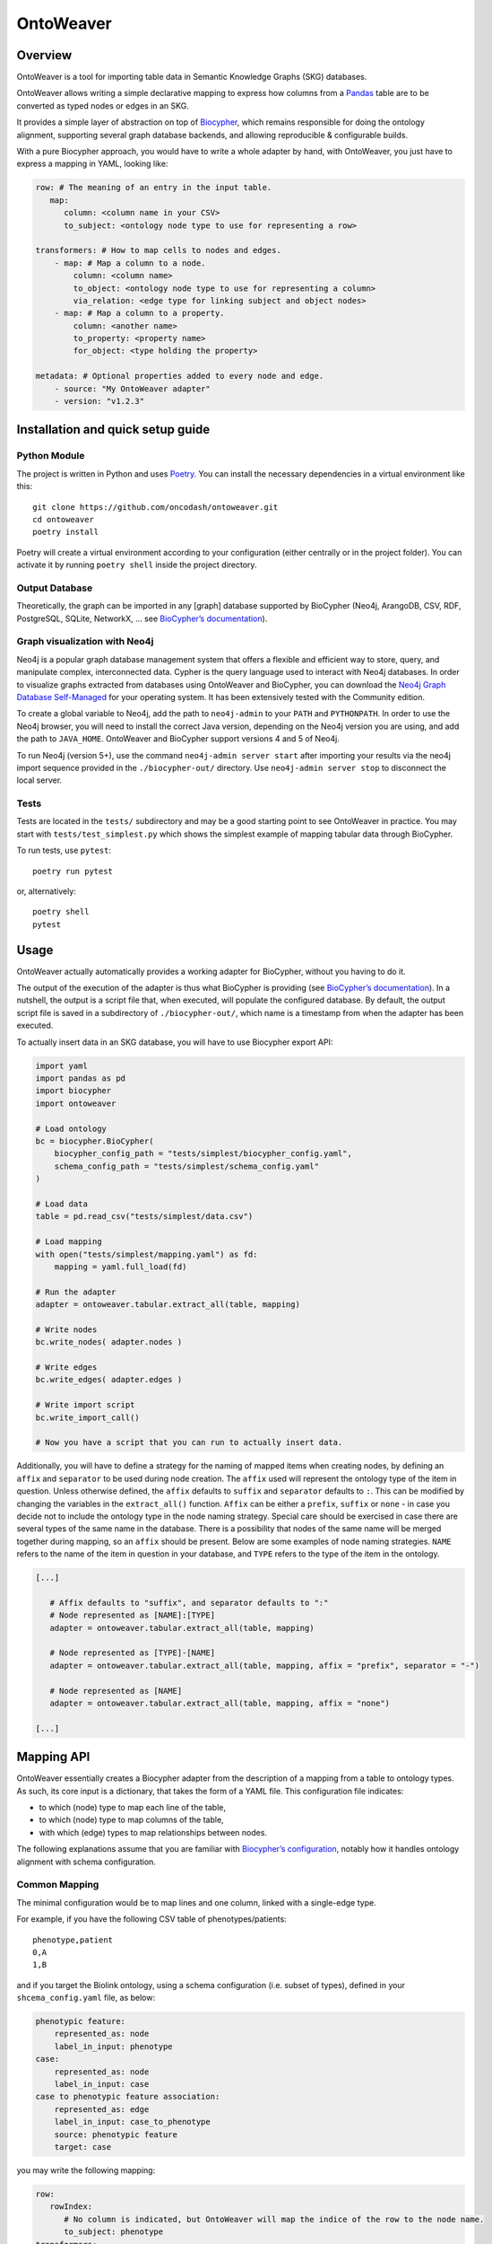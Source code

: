 OntoWeaver
==========

Overview
--------

OntoWeaver is a tool for importing table data in Semantic Knowledge
Graphs (SKG) databases.

OntoWeaver allows writing a simple declarative mapping to express how
columns from a `Pandas <https://pandas.pydata.org/>`__ table are to be
converted as typed nodes or edges in an SKG.

.. image:: docs/OntoWeaver_logo__big.svg

It provides a simple layer of abstraction on top of
`Biocypher <https://biocypher.org>`__, which remains responsible for
doing the ontology alignment, supporting several graph database
backends, and allowing reproducible & configurable builds.

With a pure Biocypher approach, you would have to write a whole adapter
by hand, with OntoWeaver, you just have to express a mapping in YAML,
looking like:

.. code:: yaml

   row: # The meaning of an entry in the input table.
      map:
         column: <column name in your CSV>
         to_subject: <ontology node type to use for representing a row>

   transformers: # How to map cells to nodes and edges.
       - map: # Map a column to a node.
           column: <column name>
           to_object: <ontology node type to use for representing a column>
           via_relation: <edge type for linking subject and object nodes>
       - map: # Map a column to a property.
           column: <another name>
           to_property: <property name>
           for_object: <type holding the property>

   metadata: # Optional properties added to every node and edge.
       - source: "My OntoWeaver adapter"
       - version: "v1.2.3"

Installation and quick setup guide
----------------------------------

Python Module
~~~~~~~~~~~~~

The project is written in Python and uses
`Poetry <https://python-poetry.org>`__. You can install the necessary
dependencies in a virtual environment like this:

::

   git clone https://github.com/oncodash/ontoweaver.git
   cd ontoweaver
   poetry install

Poetry will create a virtual environment according to your configuration
(either centrally or in the project folder). You can activate it by
running ``poetry shell`` inside the project directory.

Output Database
~~~~~~~~~~~~~~~

Theoretically, the graph can be imported in any [graph] database
supported by BioCypher (Neo4j, ArangoDB, CSV, RDF, PostgreSQL, SQLite,
NetworkX, … see `BioCypher’s
documentation <https://biocypher.org/output/index.html>`__).

Graph visualization with Neo4j
~~~~~~~~~~~~~~~~~~~~~~~~~~~~~~

Neo4j is a popular graph database management system that offers a
flexible and efficient way to store, query, and manipulate complex,
interconnected data. Cypher is the query language used to interact with
Neo4j databases. In order to visualize graphs extracted from databases
using OntoWeaver and BioCypher, you can download the `Neo4j Graph
Database Self-Managed <https://neo4j.com/deployment-center/>`__ for your
operating system. It has been extensively tested with the Community
edition.

To create a global variable to Neo4j, add the path to ``neo4j-admin`` to
your ``PATH`` and ``PYTHONPATH``. In order to use the Neo4j browser, you
will need to install the correct Java version, depending on the Neo4j
version you are using, and add the path to ``JAVA_HOME``. OntoWeaver and
BioCypher support versions 4 and 5 of Neo4j.

To run Neo4j (version 5+), use the command ``neo4j-admin server start``
after importing your results via the neo4j import sequence provided in
the ``./biocypher-out/`` directory. Use ``neo4j-admin server stop`` to
disconnect the local server.

Tests
~~~~~

Tests are located in the ``tests/`` subdirectory and may be a good
starting point to see OntoWeaver in practice. You may start with
``tests/test_simplest.py`` which shows the simplest example of mapping
tabular data through BioCypher.

To run tests, use ``pytest``:

::

   poetry run pytest

or, alternatively:

::

   poetry shell
   pytest

Usage
-----

OntoWeaver actually automatically provides a working adapter for
BioCypher, without you having to do it.

The output of the execution of the adapter is thus what BioCypher is
providing (see `BioCypher’s documentation <https://biocypher.org>`__).
In a nutshell, the output is a script file that, when executed, will
populate the configured database. By default, the output script file is
saved in a subdirectory of ``./biocypher-out/``, which name is a
timestamp from when the adapter has been executed.

To actually insert data in an SKG database, you will have to use
Biocypher export API:

.. code:: python

       import yaml
       import pandas as pd
       import biocypher
       import ontoweaver

       # Load ontology
       bc = biocypher.BioCypher(
           biocypher_config_path = "tests/simplest/biocypher_config.yaml",
           schema_config_path = "tests/simplest/schema_config.yaml"
       )

       # Load data
       table = pd.read_csv("tests/simplest/data.csv")

       # Load mapping
       with open("tests/simplest/mapping.yaml") as fd:
           mapping = yaml.full_load(fd)

       # Run the adapter
       adapter = ontoweaver.tabular.extract_all(table, mapping)

       # Write nodes
       bc.write_nodes( adapter.nodes )

       # Write edges
       bc.write_edges( adapter.edges )

       # Write import script
       bc.write_import_call()

       # Now you have a script that you can run to actually insert data.

Additionally, you will have to define a strategy for the naming of
mapped items when creating nodes, by defining an ``affix`` and
``separator`` to be used during node creation. The ``affix`` used will
represent the ontology type of the item in question. Unless otherwise
defined, the ``affix`` defaults to ``suffix`` and ``separator`` defaults
to ``:``. This can be modified by changing the variables in the
``extract_all()`` function. ``Affix`` can be either a ``prefix``,
``suffix`` or ``none`` - in case you decide not to include the ontology
type in the node naming strategy. Special care should be exercised in
case there are several types of the same name in the database. There is
a possibility that nodes of the same name will be merged together during
mapping, so an ``affix`` should be present. Below are some examples of
node naming strategies. ``NAME`` refers to the name of the item in
question in your database, and ``TYPE`` refers to the type of the item
in the ontology.

.. code:: python

   [...]

      # Affix defaults to "suffix", and separator defaults to ":"
      # Node represented as [NAME]:[TYPE]
      adapter = ontoweaver.tabular.extract_all(table, mapping)

      # Node represented as [TYPE]-[NAME]
      adapter = ontoweaver.tabular.extract_all(table, mapping, affix = "prefix", separator = "-")

      # Node represented as [NAME]
      adapter = ontoweaver.tabular.extract_all(table, mapping, affix = "none")

   [...]

Mapping API
-----------

OntoWeaver essentially creates a Biocypher adapter from the description
of a mapping from a table to ontology types. As such, its core input is
a dictionary, that takes the form of a YAML file. This configuration
file indicates:

-  to which (node) type to map each line of the table,
-  to which (node) type to map columns of the table,
-  with which (edge) types to map relationships between nodes.

The following explanations assume that you are familiar with
`Biocypher’s
configuration <https://biocypher.org/tutorial-ontology.html>`__, notably
how it handles ontology alignment with schema configuration.

Common Mapping
~~~~~~~~~~~~~~

The minimal configuration would be to map lines and one column, linked
with a single-edge type.

For example, if you have the following CSV table of phenotypes/patients:

::

   phenotype,patient
   0,A
   1,B

and if you target the Biolink ontology, using a schema configuration
(i.e. subset of types), defined in your ``shcema_config.yaml`` file, as
below:

.. code:: yaml

   phenotypic feature:
       represented_as: node
       label_in_input: phenotype
   case:
       represented_as: node
       label_in_input: case
   case to phenotypic feature association:
       represented_as: edge
       label_in_input: case_to_phenotype
       source: phenotypic feature
       target: case

you may write the following mapping:

.. code:: yaml

   row:
      rowIndex:
         # No column is indicated, but OntoWeaver will map the indice of the row to the node name.
         to_subject: phenotype
   transformers:
       - map:
           column: patient # Name of the column in the table.
           to_object: case # Node type to export to (most probably the same as in the ontology).
           via_relation: case_to_phenotype # Edge type to export to.

This configuration will end in creating a node for each phenotype, a
node for each patient, and an edge for each phenotype-patient pair:

::

             case to phenotypic
             feature association
                       ↓
              ╭───────────────────╮
              │              ╔════╪════╗
              │              ║pati│ent ║
              │              ╠════╪════╣
   ╭──────────┴──────────╮   ║╭───┴───╮║
   │phenotypic feature: 0│   ║│case: A│║
   ╰─────────────────────╯   ║╰───────╯║
                             ╠═════════╣
   ╭─────────────────────╮   ║╭───────╮║
   │          1          │   ║│   B   │║
   ╰──────────┬──────────╯   ║╰───┬───╯║
              │              ╚════╪════╝
              ╰───────────────────╯

Available Transformers
~~~~~~~~~~~~~~~~~~~~~~

If you want to transform a data cell before exporting it as one or
several nodes, you will use other *transformers* than the “map” one.

``map``
^^^^^^^

The *map* transformer simply extracts the value of the cell defined, and
is the most common way of mapping cell values.

For example:

.. code:: yaml

       - map:
           column: patient
           to_object: case

Although the examples usually define a mapping of cell values to nodes,
the transformers can also used to map cell values to properties of nodes
and edges. For example:

.. code:: yaml

       - map:
           column: version
           to_property: version
           for_objects:
               - patient # Node type.
               - variant
               - patient_has_variant # Edge type.

``split``
^^^^^^^^^

The *split* transformer separates a string on a separator, into several
items, and then inserts a node for each element of the list.

For example, if you have a list of treatments separated by a semicolon,
you may write:

.. code:: yaml

   row:
      map:
         to_subject: phenotype
   transformers:
       - map:
           column: variant
           to_object: variant
           via_relation: phenotype_to_variant
       - split:
           column: treatments
           from_subject: variant
           to_object: drug
           via_relation: variant_to_drug
           separator: ";"

::

        phenotype to variant      variant to drug
                ↓                       ↓
          ╭───────────────╮   ╭────────────────╮
          │         ╔═════╪═══╪═╦══════════════╪═════╗
          │         ║ vari│ant│ ║  treatments  │     ║
          │         ╠═════╪═══╪═╬══════════════╪═════╣
          │         ║     │   │ ║variant       │     ║
          │         ║     │   │ ║to drug       │     ║
   ╭──────┴─────╮   ║╭────┴───┴╮║  ↓    ╭──╮ ╭─┴────╮║
   │phenotype: 0│   ║│variant:A├╫───────┤ X│;│drug:Y│║
   ╰────────────╯   ║╰─────────╯║       ╰┬─╯ ╰──────╯║
                    ╠═══════════╬════════╪═══════════╣
   ╭────────────╮   ║╭─────────╮║       ╭│ ╮ ╭──╮    ║
   │      1     │   ║│    B    ├╫────────╯X ;│ Z│    ║
   ╰──────┬─────╯   ║╰────┬───┬╯║       ╰  ╯ ╰─┬╯    ║
          │         ╚═════╪═══╪═╩══════════════╪═════╝
          ╰───────────────╯   ╰────────────────╯

``cat``
^^^^^^^

The *cat* transformer concatenates the values cells of the defined
columns and then inserts a single node. For example, the mapping below
would result in the concatenation of cell values from the columns
``variant_id``, and ``disease``, to the node type ``variant``. The
values are concatenated in the order written in the ``columns`` section.

.. code:: yaml

   row:
      cat:
         columns: # List of columns whose cell values are to be concatenated
           - variant_id
           - disease
         to_subject: variant # The ontology type to map to

``cat_format``
^^^^^^^^^^^^^^

The user can also define the order and format of concatenation by
creating a ``format_string`` field, which defines the format of the
concatenation. For example:

.. code:: yaml

   row:
      cat_format:
         columns: # List of columns whose cell values are to be concatenated
           - variant_id
           - disease
         to_subject: variant # The ontology type to map to
         # Enclose column names in brackets where you want their content to be:
         format_string: "{disease}_____{variant_id}"

``string``
^^^^^^^^^^

The *string* transformer allows mapping the same pre-defined static
string to properties of *some* nodes or edge types.

It only needs the string *value*, and then a regular property mapping:

.. code:: yaml

       - string:
           value: "This may be useful"
           to_property: comment
           for_objects:
               - patient
               - variant

``translate``
^^^^^^^^^^^^^

The *translate* transformer changes the targeted cell value from the one
contained in the input table to another one, as configured through
(another) mapping, extracted from (another) table.

This is useful to *reconciliate* two sources of data using two different
references for the identifiers of the same object. The translate
transformer helps you translate one of the identifiers to the other
reference, so that the resulting graph only uses one reference, and
there is no duplicated information at the end.

For instance, let’s say that you have two input tables providing
information about the same gene, but one is using the HGCN names, and
the other the Ensembl gene IDs:

===== =============
Name  Source
===== =============
BRCA2 PMID:11207365
===== =============

=============== ============
Gene            Organism
=============== ============
ENSG00000139618 Mus musculus
=============== ============

Then, to map a gene from the second table (the one using Ensembl), you
would do:

.. code:: yaml

       - translate:
           column: Gene
           to_object: gene
           translations:
               ENSG00000139618: BRCA2

Of course, there could be hundreds of thousands of translations to
declare, and you don’t want to declare them by hand in the mapping file.
Fortunately, you have access to another table in a CSV file, showing
which one corresponds to the other:

=============== ===== ========
Ensembl         HGCN  Status
=============== ===== ========
ENSG00000139618 BRCA2 Approved
=============== ===== ========

Then, to declare a translation using this table, you would do:

.. code:: yaml

       - translate:
           column: Gene
           to_object: gene
           translations_file: <myfile.csv>
           translate_from: Ensembl
           translate_to: HGCN

To load the translation file, OntoWeaver uses `Pandas’
read_csv <https://pandas.pydata.org/docs/reference/api/pandas.read_csv.html>`__
function. You may pass additional string arguments in the mapping
section, they will be passed directly as ``read_csv`` arguments. For
example:

.. code:: yaml

       - translate:
           column: Gene
           to_object: gene
           translations_file: <myfile.csv.zip>
           translate_from: Ensembl
           translate_to: HGCN
           sep: ;
           compression: zip
           decimal: ,
           encoding: latin-1

replace
^^^^^^^

The *replace* transformer allows the removal of forbidden characters
from the values extracted from cells of the data frame. The pattern
matching the characters that are *forbidden* characters should be passed
to the transformer as a regular expression. For example:

.. code:: yaml

       - replace:
           columns:
               - treatment
           to_object: drug
           via_relation: alteration_biomarker_for_drug
           forbidden: '[^0-9]' # Pattern matching all characters that are not numeric. 
           # Therefore, you only allow numeric characters. 
           substitute: "_" # Substitute all removed characters with an underscore, in case they are  
           # located inbetween allowed_characters.

Here we define that the transformer should only allow numeric characters
in the values extracted from the *treatment* column. All other
characters will be removed and substituted with an underscore, in case
they are located inbetween allowed characters.

By default, the transformer will allow alphanumeric characters (A-Z,
a-z, 0-9), underscore (_), backtick (`), dot (.), and parentheses (),
and the substitute will be an empty string. If you wish to use the
default settings, you can write:

.. code:: yaml

       - replace:
           columns:
               - treatment
           to_object: drug
           via_relation: alteration_biomarker_for_drug

Let’s assume we want to map a table consisting of contact IDs and phone
numbers.

======== ============
id       phone_number
======== ============
Jennifer 01/23-45-67
======== ============

We want to map the ``id`` column to the node type ``id`` and the
``phone_number`` column to the node type ``phone_number``, but we want
to remove all characters that are not numeric, using the default
substitute (““), meaning the forbidden characters will only be removed,
and not replaced by another character. The mapping would look like this:

.. code:: yaml

   row:
       map:
           column: id
           to_subject: id
   transformers:
       - replace:
           column: phone_number
           to_object: phone_number
           via_relation: phone_number_of_person
           forbidden: '[^0-9]'

The result of this mapping would be a node of type ``phone_number``,
with the id of the node being ``01234567``, connected to a node of type
``id`` with the id ``Jennifer``, via an edge of type
``phone_number_of_person``.

User-defined Transformers
~~~~~~~~~~~~~~~~~~~~~~~~~

It is easy to create your own transformer, if you want to operate
complex data transformations, but still have them referenced in the
mapping.

This may even be a good idea if you do some pre-processing on the input
table, as it keeps it obvious for anyone able to read the mapping (while
it may be difficult to read the pre-processing code itself).

A user-defined transformer takes the form of a Python class inheriting
from ``ontoweaver.base.Transformer``:

.. code:: python

   class my_transformer(ontoweaver.base.Transformer):

       # The constructor is called when parsing the YAML mapping.
       def __init__(self, target, properties_of, edge=None, columns=None, **kwargs):

           # All the arguments passed to the super class are available as member variables.
           super().__init__(target, properties_of, edge, columns, **kwargs)

           # If you want user-defined parameters, you may get them from
           # the corresponding member variables (e.g. `self.my_param`).
           # However, if you want to have a default value if they are not declared
           # by the user in the mapping, you have to get them from kwargs:
           self.my_param = kwargs.get("my_param", None) # Defaults to None.

       # The call interface is called when processing a row.
       def __call__(self, row, index):

           # You should take care of your parameters:
           if not self.my_param:
               raise ValueError("You forgot the `my_param` keyword")

           # The columns declared by the user (with the "column(s)" keyword)
           # are available as a member variable:
           for col in self.columns:
               # Some methods of base.Transformer may be useful, like `valid`
               # which checks whether a cell value is something useful.
               if self.valid(row[col]):
                   result = row[col]
                   # […] Do something of your own with row[col] […]
                   # You are finally required to yield a string:
                   yield str(result)

Once your transformer class is implemented, you should make it available
to the ``ontoweaver`` module which will process the mapping:

.. code:: python

   ontoweaver.transformer.register(my_transformer)

You can have a look at the transformers provided by OntoWeaver to get
inspiration for your own implementation:
`ontoweaver/src/ontoweaver/transformer.py <https://github.com/oncodash/ontoweaver/blob/main/src/ontoweaver/transformer.py>`__

Keywords Synonyms
~~~~~~~~~~~~~~~~~

Because several communities gathered around semantic knowledge graphs,
several terms can be used (more or less) interchangeably.

OntoWeaver thus allows you to use your favorite vocabulary to write down
the mapping configurations.

Here is the list of available synonyms:

-  ``subject`` = ``row`` = ``entry`` = ``line`` = ``source``
-  ``column`` = ``columns`` = ``fields``
-  ``to_object`` = ``to_target`` = ``to_node``
-  ``from_subject`` = ``from_source``
-  ``via_relation`` = ``via_edge`` = ``via_predicate``
-  ``to_property`` = ``to_properties``
-  ``for_object`` = ``for_objects``

How To
------

How to Add Properties to Nodes and Edges
~~~~~~~~~~~~~~~~~~~~~~~~~~~~~~~~~~~~~~~~

If you do not need to create a new node, but simply attach some data to
an existing node, use the ``to_property`` predicate, for example:

.. code:: yaml

   row:
      map:
         to_subject: phenotype
   transformers:
       - map:
           column: patient
           to_object: case
           via_relation: case_to_phenotype
       - map:
           column: age
           to_property: patient_age
           for_object: case

This will add a “patient_age” property to nodes of type “case”.

Note that you can add the same property value to several property fields
of several node types:

.. code:: yaml

       - map:
           column: age
           to_properties:
               - patient_age
               - age_patient
           for_object:
               - case
               - phenotype

How to Extract Additional Edges
~~~~~~~~~~~~~~~~~~~~~~~~~~~~~~~

Edges can be extracted from the mapping configuration, by defining a
``from_subject`` and ``to_object`` in the mapping configuration, where
the ``from_subject`` is the node type from which the edge will start,
and the ``to_object`` is the node type to which the edge will end.

For example, consider the following mapping configuration for the sample
dataset below:

::

   id  patient         sample
   0   patient1    sample1
   1   patient2    sample2
   2   patient3    sample3
   3   patient4    sample4

.. code:: yaml

   row:
       map:
           column: id
           to_subject: variant
   transformers:
       - map:
             column: patient
             to_object: patient
             via_relation: patient_has_variant
       - map:
             column: sample
             to_object: sample
             via_relation: variant_in_sample

If the user would like to extract an additional edge from the node type
``patient`` to the node type ``sample``, they would need to add the
following section to the transformers in the mapping configuration:

.. code:: yaml

       - map:
           column: patient
           from_subject: sample
           to_object: patient
           via_relation: sample_to_patient

How to add the same metadata properties to all nodes and edges
~~~~~~~~~~~~~~~~~~~~~~~~~~~~~~~~~~~~~~~~~~~~~~~~~~~~~~~~~~~~~~

Metadata can be added to nodes and edges by defining a ``metadata``
section in the mapping configuration. You can specify all the property
keys and values that you wish to add to your nodes and edges in a
``metadata`` section. For example:

.. code:: yaml

   metadata:
           - name: oncokb
           - url: https://oncokb.org/
           - license: CC BY-NC 4.0
           - version: 0.1

The metadata defined in the ``metadata`` section will be added to all
nodes and edges created during the mapping process.

How to add the column of origin as a property to all nodes
~~~~~~~~~~~~~~~~~~~~~~~~~~~~~~~~~~~~~~~~~~~~~~~~~~~~~~~~~~

In addition to the user-defined metadata, a property field
``add_source_column_names_as`` is also available. It allows to indicate
the column name in which the data was found, as a property to each
*node*. Note that this is not added to *edges*, because they are not
mapped from a column *per se*.

For example, if the label of a node is extracted from the “indication”
column, and you indicate ``add_source_column_name_as: source_column``,
the node will have a property: ``source_column: indication``.

This can be added to the metadata section as follows:

.. code:: yaml

   metadata:
           - name: oncokb
           - url: https://oncokb.org/
           - license: CC BY-NC 4.0
           - version: 0.1
           - add_source_column_names_as: sources

Now each of the nodes contains a property ``sources`` that contains the
names of the source columns from which it was extracted. Be sure to
include all the added node properties in the schema configuration file,
to ensure that the properties are correctly added to the nodes.

How to create user-defined adapters
~~~~~~~~~~~~~~~~~~~~~~~~~~~~~~~~~~~

You may manually define your own adapter class, inheriting from the
OntoWeaver’s class that manages tabular mappings.

For example:

.. code:: python

   class MYADAPTER(ontoweaver.tabular.PandasAdapter):

       def __init__(self,
           df: pd.DataFrame,
           config: dict,
           type_affix: Optional[ontoweaver.tabular.TypeAffixes] = ontoweaver.tabular.TypeAffixes.prefix,
           type_affix_sep: Optional[str] = "//",
       ):
           # Default mapping as a simple config.
           from . import types
           parser = ontoweaver.tabular.YamlParser(config, types)
           mapping = parser()

           super().__init__(
               df,
               *mapping,
           )

When manually defining adapter classes, be sure to define the affix type
and separator you wish to use in the mapping. Unless otherwise defined,
the affix type defaults to ``suffix``, and the separator defaults to
``:``. In the example above, the affix type is defined as ``prefix`` and
the separator is defined as ``//``. If you wish to define affix as
``none``, you should use
``type_affix: Optional[ontoweaver.tabular.TypeAffixes] = ontoweaver.tabular.TypeAffixes.none``,
and if you wish to define affix type as ``suffix``, use
``type_affix: Optional[ontoweaver.tabular.TypeAffixes] = ontoweaver.tabular.TypeAffixes.suffix``.

How to access dynamic Node and Edge Types
~~~~~~~~~~~~~~~~~~~~~~~~~~~~~~~~~~~~~~~~~

OntoWeaver relies a lot on meta-programming, as it actually creates
Python types while parsing the mapping configuration. By default, those
classes are dynamically created into the ``ontoweaver.types`` module.

You may manually define your own types, derivating from
``ontoweaver.base.Node`` or ``ontoweaver.base.Edge``.

The ``ontoweaver.types`` module automatically gathers the list of
available types in the ``ontoweaver.types.all`` submodule. This allows
accessing the list of node and edge types:

.. code:: python

   node_types  = types.all.nodes()
   edge_types  = types.all.edges()

Parallel Processing
-------------------

OntoWeaver provides a way to parallelize the extraction of nodes and
edges from the provided database, with the aim of reducing the runtime
of the extraction process. By default, the parallel processing is
disabled, and the data frame is processed in a sequential manner. To
enable parallel processing, the user can pass the maximum number of
workers to the ``extract_all`` function.

For example, to enable parallel processing with 16 workers, the user can
call the function as follows:

.. code:: python

   adapter = ontoweaver.tabular.extract_all(table, mapping, parallel_mapping = 16)

To enable parallel processing with a good default working on any
machine, you can use the `approach suggested by the concurrent
module <https://docs.python.org/3/library/concurrent.futures.html#concurrent.futures.ThreadPoolExecutor>`__.

.. code:: python

   import os
   adapter = ontoweaver.tabular.extract_all(table, mapping, parallel_mapping = min(32, (os.process_cpu_count() or 1) + 4))

Information Fusion
------------------

When integrating several sources of information to create your own SKG,
you will inevitably face a case where two sources provide different
information for the same object. If you process each source with a
separate mapping applied to separate input tables, then each will
provide the same node, albeit with different properties.

This is an issue, as BioCypher does not provide a way to fuse both nodes
in a single one, while keeping all the properties. As of version 0.5, it
will use the last seen node, and discard the first one(s), effectively
loosing information (albeit with a warning). With a raw Biocypher
adapter, the only way to solve this problem is to implement a single
adapter, which reconciliate the data before producing nodes, which makes
the task difficult and the adapter code even harder to understand.

Reconciliation
~~~~~~~~~~~~~~

OntoWeaver provides a way to solve the reconciliation problem with its
*high-level information fusion* feature. The fusion features allow to
reconciliate the nodes and edges produced by various *independent*
adapters, by adding a final step on the aggregated list of nodes and
edges.

The generic workflow is to first produce nodes and edges —as usual— then
call the ``fusion.reconciliate`` function on the produced nodes and
edges:

.. code:: python

   # Call the mappings:
   adapter_A = ontoweaver.tabular.extract_all(input_table_A, mapping_A)
   adapter_B = ontoweaver.tabular.extract_all(input_table_B, mapping_B)

   # Aggregate the nodes and edges:
   nodes = adapter_A.nodes + adapter_B.nodes
   edges = adapter_A.edges + adapter_B.edges

   # Reconciliate:
   fused_nodes, fused_edges = ontoweaver.fusion.reconciliate(nodes, edges, separator=";")

   # Then you can pass those to biocypher.write_nodes and biocypher.write_edges...

High-level Interface
^^^^^^^^^^^^^^^^^^^^

OntoWeaver provides the ``fusion.reconciliate`` function, that
implements a sane default reconciliation of nodes. It merges nodes
having the same identifier and the same type, taking care of not losing
any property. When nodes have the same property field showing different
values, it aggregates the values in a list.

This means that if the two following nodes come from two different
sources:

.. code:: python

   # From source A:
   ("id_1", "type_A", {"prop_1": "x"}),
   ("id_1", "type_A", {"prop_2": "y"}),

   # From source B:
   ("id_1", "type_A", {"prop_1": "z"})

Then, the result of the reconciliation step above would be:

.. code:: python

   # Note how "x" and "z" are separated by separator=";".
   ("id_1", "type_A", {"prop_1": "x;z", "prop_2": "y"})

Mid-level Interfaces
^^^^^^^^^^^^^^^^^^^^

The simplest approach to fusion is to define how to:

1. decide that two nodes are identical,
2. fuse two identifiers,
3. fuse two type labels, and
4. fuse two properties dictionaries, and then
5. let OntoWeaver browse the nodes by pairs, until everything is fused.

For step 1, OntoWeaver provides the ``serialize`` module, which allows
to extract the part of a node or an edge) that should be used when
checking equality.

A node being composed of an identifier, a type label, and a properties
dictionary, the ``serialize`` module provides function objects
reflecting the useful combinations of those components:

-  ``ID`` (only the identifier)
-  ``IDLabel`` (the identifier and the type label)
-  ``All`` (the identifier, the type label, and the properties)

The user can instantiate those function objects, and pass them to the
``congregate`` module, to find which nodes are duplicates of each other.
For example:

.. code:: python

   on_ID = serialize.ID() # Instantiation.
   congregater = congregate.Nodes(on_ID) # Instantiation.
   congregater(my_nodes) # Actual processing call.
   # congregarter now holds a dictionary of duplicated nodes.

For steps 2 to 4, OntoWeaver provides the ``merge`` module, which
provides ways to merge two nodes’ components into a single one. It is
separated into two submodules, depending on the type of the component:

-  ``string`` for components that are strings (i.e. identifier and type
   label),
-  ``dictry`` for components that are dictionaries (i.e. properties).

The ``string`` submodule provides:

-  ``UseKey``: replace the identifier with the serialization used at the
   congregation step,
-  ``UseFirst``/``UseLast``: replace the type label with the first/last
   one seen,
-  ``EnsureIdentical``: if two nodes’ components are not equal, raise an
   error,
-  ``OrderedSet``: aggregate all the components of all the seen nodes
   into a single, lexicographically ordered list (joined by a
   user-defined separator).

The ``dictry`` submodule provides:

-  ``Append``: merge all seen dictionaries in a single one, and
   aggregate all the values of all the duplicated fields into a single
   lexicographically ordered list (joined by a user-defined separator).

For example, to fuse “congregated” nodes, one can do:

.. code:: python

       # How to merge two components:
       use_key    = merge.string.UseKey() # Instantiation.
       identicals = merge.string.EnsureIdentical()
       in_lists   = merge.dictry.Append(separator)

       # Assemble those function objects in an object that knows
       # how to apply them members by members:
       fuser = fuse.Members(base.Node,
               merge_ID    = use_key,    # How to merge two identifiers.
               merge_label = identicals, # How to merge two type labels.
               merge_prop  = in_lists,   # How to merge two properties dictionaries.
           )

       # Apply a "reduce" step (browsing pairs of nodes, until exhaustion):
       fusioner = Reduce(fuser) # Instantiation.
       fusioned_nodes = fusioner(congregater) # Call on the previously found duplicates.

Once this fusion step is done, is it possible that the edges that were
defined by the initial adapters refer to node IDs that do not exist
anymore. Fortunately, the fuser keeps track of which ID was replaced by
which one. And this can be used to remap the edges’ *target* and
*source* identifiers:

.. code:: python

   remaped_edges = remap_edges(edges, fuser.ID_mapping)

Finally, the same fusion step can be done on the resulting edges (some
of which are now duplicates, because they were remapped):

.. code:: python

       # Find duplicates:
       on_STL = serialize.edge.SourceTargetLabel()
       edges_congregater = congregate.Edges(on_STL)
       edges_congregater(edges)

       # How to fuse them:
       set_of_ID       = merge.string.OrderedSet(separator)
       identicals      = merge.string.EnsureIdentical()
       in_lists        = merge.dictry.Append(separator)
       use_last_source = merge.string.UseLast()
       use_last_target = merge.string.UseLast()
       edge_fuser = fuse.Members(base.GenericEdge,
               merge_ID     = set_of_ID,
               merge_label  = identicals,
               merge_prop   = in_lists,
               merge_source = use_last_source,
               merge_target = use_last_target
           )

       # Fuse them:
       edges_fusioner = Reduce(edge_fuser)
       fusioned_edges = edges_fusioner(edges_congregater)

Because all those steps are performed onto OntoWeaver’s internal
classes, they need to be converted back to Biocypher’s tuples:

.. code:: python

       return [n.as_tuple() for n in fusioned_nodes], [e.as_tuple() for e in fusioned_edges]

Low-level Interfaces
^^^^^^^^^^^^^^^^^^^^

Each of the steps mentioned in the previous section involves a functor
class that implements a step of the fusion process. Users may provide
their own implementation of those interfaces, and make them interact
with the others.

The first function interface is the ``congregate.Congregater``, whose
role is to consume a list of Biocypher tuples, find duplicated elements,
and store them in a dictionary mapping a key to a list of elements.

This allows to implementation of a de-duplication algorithm with a time
complexity in O(n·log n).

A ``Congregater`` is instantiated with a ``serialize.Serializer``,
indicating which part of an element is to be considered when checking
for equality.

The highest level fusion interface is ``fusion.Fusioner``, whose role is
to process a ``congregate.Congregater`` and return a set of fusioned
nodes.

OntoWeaver provides ``fusion.Reduce`` as an implementation of
``Fusioner``, which itself relies on an interface whose role is to fuse
two elements: ``fuse.Fuser``.

OntoWeaver provides a ``fuse.Members`` as an implementation, which
itself relies on ``merge.Merger``, which role is to fuse two elements’
*components*.

So, from the lower to the higher level, the following three interfaces
can be implemented:

1. ``merge.Merger`` —(used by)→ ``fuse.Members`` —(used by)→
   ``fusion.Reduce``
2. ``fuse.Fuser`` —(used by)→ ``fusion.Reduce``
3. ``fusion.Fusioner``

For instance, if you need a different way to *merge* elements
*components*, you should implement your own ``merge.Merger`` and use it
when instantiating ``fuse.Members``.

If you need a different way to *fuse* two *elements* (for instance for
deciding their type based on their properties), implement a
``fuse.Fuser`` and use it when instantiating a ``fusion.Reduce``.

If you need to decide how to fuse whole *sets* of duplicated nodes (for
instance if you need to know all duplicated nodes before deciding which
type to set), implement a ``fusion.Fusioner`` directly.
